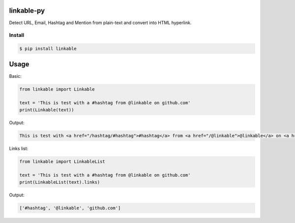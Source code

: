 linkable-py
===========

.. image:: https://travis-ci.org/meyt/linkable-py.svg?branch=master
    :target: https://travis-ci.org/meyt/linkable-py

.. image:: https://coveralls.io/repos/github/meyt/linkable-py/badge.svg?branch=master
    :target: https://coveralls.io/github/meyt/linkable-py?branch=master

Detect URL, Email, Hashtag and Mention from plain-text and convert into HTML hyperlink.


Install
-------

.. code-block:: bash

    $ pip install linkable


Usage
=====

Basic:

.. code-block:: python

      from linkable import Linkable

      text = 'This is test with a #hashtag from @linkable on github.com'
      print(Linkable(text))


Output:

.. code-block:: html

    This is test with <a href="/hashtag/#hashtag">#hashtag</a> from <a href="/@linkable">@linkable</a> on <a href="http://github.com">github.com</a>



Links list:

.. code-block:: python

      from linkable import LinkableList

      text = 'This is test with a #hashtag from @linkable on github.com'
      print(LinkableList(text).links)

Output:

.. code-block::

    ['#hashtag', '@linkable', 'github.com']
